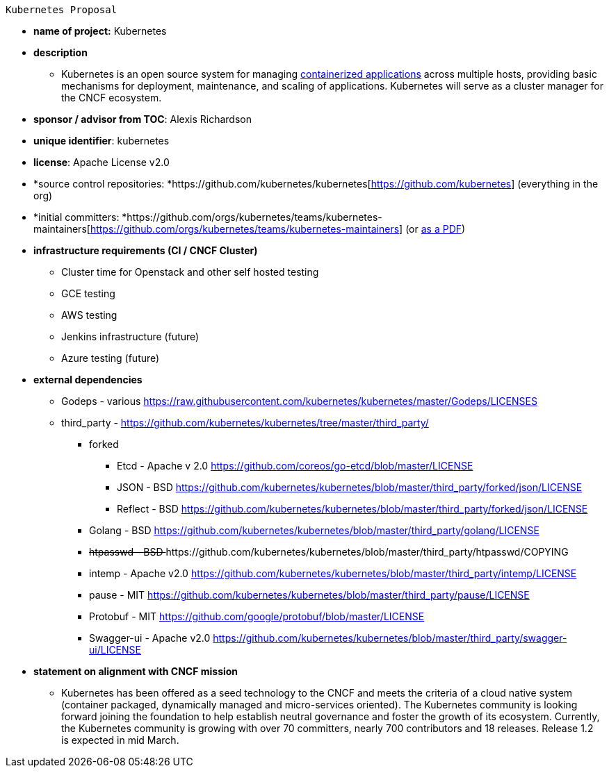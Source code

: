  Kubernetes Proposal

 * *name of project:* Kubernetes
 * *description*
 ** Kubernetes is an open source system for managing https://github.com/kubernetes/kubernetes/wiki/Why-Kubernetes%3F#why-containers[containerized applications] across multiple hosts, providing basic mechanisms for deployment, maintenance, and scaling of applications. Kubernetes will serve as a cluster manager for the CNCF ecosystem.
 * *sponsor / advisor from TOC*: Alexis Richardson
 * *unique identifier*: kubernetes
 * *license*: Apache License v2.0
 * *source control repositories: *https://github.com/kubernetes/kubernetes[https://github.com/kubernetes] (everything in the org)
 * *initial committers: *https://github.com/orgs/kubernetes/teams/kubernetes-maintainers[https://github.com/orgs/kubernetes/teams/kubernetes-maintainers] (or https://drive.google.com/file/d/0B4rxQZmNuYvZLWVRckx4R2gzR0E/view?usp=sharing[as a PDF])
 * *infrastructure requirements (CI / CNCF Cluster)*
 ** Cluster time for Openstack and other self hosted testing
 ** GCE testing
 ** AWS testing 
 ** Jenkins infrastructure (future)
 ** Azure testing (future)
 * *external dependencies*
 ** Godeps - various https://raw.githubusercontent.com/kubernetes/kubernetes/master/Godeps/LICENSES[https://raw.githubusercontent.com/kubernetes/kubernetes/master/Godeps/LICENSES]
 ** third_party - https://github.com/kubernetes/kubernetes/tree/master/third_party/[https://github.com/kubernetes/kubernetes/tree/master/third_party/]
 *** forked
 **** Etcd - Apache v 2.0 https://github.com/coreos/go-etcd/blob/master/LICENSE[https://github.com/coreos/go-etcd/blob/master/LICENSE]
 **** JSON - BSD https://github.com/kubernetes/kubernetes/blob/master/third_party/forked/json/LICENSE[https://github.com/kubernetes/kubernetes/blob/master/third_party/forked/json/LICENSE]
 **** Reflect - BSD https://github.com/kubernetes/kubernetes/blob/master/third_party/forked/json/LICENSE[https://github.com/kubernetes/kubernetes/blob/master/third_party/forked/json/LICENSE]
 *** Golang - BSD https://github.com/kubernetes/kubernetes/blob/master/third_party/golang/LICENSE[https://github.com/kubernetes/kubernetes/blob/master/third_party/golang/LICENSE]
 *** +++<s>+++htpasswd - BSD +++</s>+++https://github.com/kubernetes/kubernetes/blob/master/third_party/htpasswd/COPYING[+++<s>+++https://github.com/kubernetes/kubernetes/blob/master/third_party/htpasswd/COPYING]+++</s>+++
 *** intemp - Apache v2.0 https://github.com/kubernetes/kubernetes/blob/master/third_party/intemp/LICENSE[https://github.com/kubernetes/kubernetes/blob/master/third_party/intemp/LICENSE]
 *** pause - MIT https://github.com/kubernetes/kubernetes/blob/master/third_party/pause/LICENSE[https://github.com/kubernetes/kubernetes/blob/master/third_party/pause/LICENSE]
 *** Protobuf -  MIT https://github.com/google/protobuf/blob/master/LICENSE
 *** Swagger-ui - Apache v2.0 https://github.com/kubernetes/kubernetes/blob/master/third_party/swagger-ui/LICENSE
 * *statement on alignment with CNCF mission*
 ** Kubernetes has been offered as a seed technology to the CNCF and meets the criteria of a cloud native system (container packaged, dynamically managed and micro-services oriented). The Kubernetes community is looking forward joining the foundation to help establish neutral governance and foster the growth of its ecosystem. Currently, the Kubernetes community is growing with over 70 committers, nearly 700 contributors and 18 releases.  Release 1.2 is expected in mid March. 



